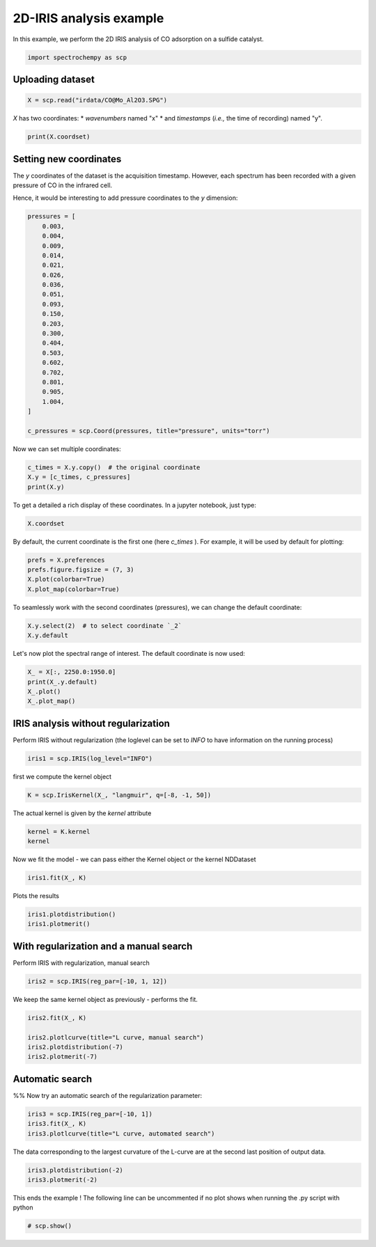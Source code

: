 
.. DO NOT EDIT.
.. THIS FILE WAS AUTOMATICALLY GENERATED BY SPHINX-GALLERY.
.. TO MAKE CHANGES, EDIT THE SOURCE PYTHON FILE:
.. "gettingstarted/examples/gallery/auto_examples_analysis/a_decomposition/plot_iris.py"
.. LINE NUMBERS ARE GIVEN BELOW.

.. only:: html

    .. note::
        :class: sphx-glr-download-link-note

        :ref:`Go to the end <sphx_glr_download_gettingstarted_examples_gallery_auto_examples_analysis_a_decomposition_plot_iris.py>`
        to download the full example code.

.. rst-class:: sphx-glr-example-title

.. _sphx_glr_gettingstarted_examples_gallery_auto_examples_analysis_a_decomposition_plot_iris.py:


2D-IRIS analysis example
=========================

In this example, we perform the 2D IRIS analysis of CO adsorption on a sulfide catalyst.

.. GENERATED FROM PYTHON SOURCE LINES 15-17

.. code-block:: Python

    import spectrochempy as scp








.. GENERATED FROM PYTHON SOURCE LINES 18-20

Uploading dataset
-----------------

.. GENERATED FROM PYTHON SOURCE LINES 20-22

.. code-block:: Python

    X = scp.read("irdata/CO@Mo_Al2O3.SPG")








.. GENERATED FROM PYTHON SOURCE LINES 23-26

`X` has two coordinates:
* `wavenumbers` named "x"
* and `timestamps` (*i.e.,* the time of recording) named "y".

.. GENERATED FROM PYTHON SOURCE LINES 26-29

.. code-block:: Python


    print(X.coordset)





.. rst-class:: sphx-glr-script-out

 .. code-block:: none

    CoordSet: [x:wavenumbers, y:acquisition timestamp (GMT)]




.. GENERATED FROM PYTHON SOURCE LINES 30-38

Setting new coordinates
-----------------------

The `y` coordinates of the dataset is the acquisition timestamp.
However, each spectrum has been recorded with a given pressure of CO
in the infrared cell.

Hence, it would be interesting to add pressure coordinates to the `y` dimension:

.. GENERATED FROM PYTHON SOURCE LINES 38-63

.. code-block:: Python


    pressures = [
        0.003,
        0.004,
        0.009,
        0.014,
        0.021,
        0.026,
        0.036,
        0.051,
        0.093,
        0.150,
        0.203,
        0.300,
        0.404,
        0.503,
        0.602,
        0.702,
        0.801,
        0.905,
        1.004,
    ]

    c_pressures = scp.Coord(pressures, title="pressure", units="torr")








.. GENERATED FROM PYTHON SOURCE LINES 64-65

Now we can set multiple coordinates:

.. GENERATED FROM PYTHON SOURCE LINES 65-70

.. code-block:: Python


    c_times = X.y.copy()  # the original coordinate
    X.y = [c_times, c_pressures]
    print(X.y)





.. rst-class:: sphx-glr-script-out

 .. code-block:: none

    CoordSet: [_1:acquisition timestamp (GMT), _2:pressure]




.. GENERATED FROM PYTHON SOURCE LINES 71-73

To get a detailed
a rich display of these coordinates. In a jupyter notebook, just type:

.. GENERATED FROM PYTHON SOURCE LINES 73-76

.. code-block:: Python


    X.coordset






.. raw:: html

    <div class="output_subarea output_html rendered_html output_result">
    <div class='scp-output'><details><summary>CoordSet: [x:wavenumbers, y:[_1:acquisition timestamp (GMT), _2:pressure]][CoordSet_f6ffe926]</summary><div class="scp-output section"><details><summary>     Dimension `x`</summary>
    <div class="scp-output section"><div class="attr-name">         size</div><div>:</div><div class="attr-value"> 3112</div></div>
    <div class="scp-output section"><div class="attr-name">        title</div><div>:</div><div class="attr-value"> wavenumbers</div></div>
    <div class="scp-output section"><div class="attr-name">  coordinates</div><div>:</div><div class="attr-value"> <div class='numeric'>[    4000     3999 ...     1001    999.9] cm⁻¹</div></div></div></details></div>
    <div class="scp-output section"><details><summary>     Dimension `y`</summary>
    <div class="scp-output section"><div class="attr-name">         size</div><div>:</div><div class="attr-value"> 19</div></div>
    <span>          (_1)</span>
    <div class="scp-output section"><div class="attr-name">        title</div><div>:</div><div class="attr-value"> acquisition timestamp (GMT)</div></div>
    <div class="scp-output section"><div class="attr-name">  coordinates</div><div>:</div><div class="attr-value"> <div class='numeric'>[1.477e+09 1.477e+09 ... 1.477e+09 1.477e+09] s</div></div></div>
    <div class="scp-output section"><div class="attr-name">       labels</div><div>:</div><div class="attr-value"> ... </div></div>
    <div class='label'>         [[  2016-10-18 13:49:35+00:00   2016-10-18 13:54:06+00:00 ...   2016-10-18 16:01:33+00:00   2016-10-18 16:06:37+00:00]<br/>          [  *Résultat de Soustraction:04_Mo_Al2O3_calc_0.003torr_LT_after sulf_Oct 18 15:46:42 2016 (GMT+02:00)<br/>             *Résultat de Soustraction:04_Mo_Al2O3_calc_0.004torr_LT_after sulf_Oct 18 15:51:12 2016 (GMT+02:00) ...<br/>             *Résultat de Soustraction:04_Mo_Al2O3_calc_0.905torr_LT_after sulf_Oct 18 17:58:42 2016 (GMT+02:00)<br/>             *Résultat de Soustraction:04_Mo_Al2O3_calc_1.004torr_LT_after sulf_Oct 18 18:03:41 2016 (GMT+02:00)]]</div>
    <span>          (_2)</span>
    <div class="scp-output section"><div class="attr-name">        title</div><div>:</div><div class="attr-value"> pressure</div></div>
    <div class="scp-output section"><div class="attr-name">  coordinates</div><div>:</div><div class="attr-value"> <div class='numeric'>[   0.003    0.004 ...    0.905    1.004] torr</div></div></div></details></div></details></div>
    </div>
    <br />
    <br />

.. GENERATED FROM PYTHON SOURCE LINES 77-80

By default, the current coordinate is the first one (here `c_times` ).
For example, it will be used by default for
plotting:

.. GENERATED FROM PYTHON SOURCE LINES 80-85

.. code-block:: Python


    prefs = X.preferences
    prefs.figure.figsize = (7, 3)
    X.plot(colorbar=True)
    X.plot_map(colorbar=True)



.. rst-class:: sphx-glr-horizontal


    *

      .. image-sg:: /gettingstarted/examples/gallery/auto_examples_analysis/a_decomposition/images/sphx_glr_plot_iris_001.png
         :alt: plot iris
         :srcset: /gettingstarted/examples/gallery/auto_examples_analysis/a_decomposition/images/sphx_glr_plot_iris_001.png
         :class: sphx-glr-multi-img

    *

      .. image-sg:: /gettingstarted/examples/gallery/auto_examples_analysis/a_decomposition/images/sphx_glr_plot_iris_002.png
         :alt: plot iris
         :srcset: /gettingstarted/examples/gallery/auto_examples_analysis/a_decomposition/images/sphx_glr_plot_iris_002.png
         :class: sphx-glr-multi-img



.. raw:: html

    <div class="output_subarea output_html rendered_html output_result">

    </div>
    <br />
    <br />

.. GENERATED FROM PYTHON SOURCE LINES 86-88

To seamlessly work with the second coordinates (pressures), we can change the default
coordinate:

.. GENERATED FROM PYTHON SOURCE LINES 88-92

.. code-block:: Python


    X.y.select(2)  # to select coordinate `_2`
    X.y.default






.. raw:: html

    <div class="output_subarea output_html rendered_html output_result">
    <div class='scp-output'><details><summary>Coord: [float64] torr (size: 19)[_2]</summary><div class="scp-output section"><details><summary>Summary</summary>
    <div class="scp-output section"><div class="attr-name">         size</div><div>:</div><div class="attr-value"> 19</div></div>
    <div class="scp-output section"><div class="attr-name">        title</div><div>:</div><div class="attr-value"> pressure</div></div>
    <div class="scp-output section"><div class="attr-name">  coordinates</div><div>:</div><div class="attr-value"> <div class='numeric'>[   0.003    0.004 ...    0.905    1.004] torr</div></div></div></details></div></details></div>
    </div>
    <br />
    <br />

.. GENERATED FROM PYTHON SOURCE LINES 93-94

Let's now plot the spectral range of interest. The default coordinate is now used:

.. GENERATED FROM PYTHON SOURCE LINES 94-98

.. code-block:: Python

    X_ = X[:, 2250.0:1950.0]
    print(X_.y.default)
    X_.plot()
    X_.plot_map()



.. rst-class:: sphx-glr-horizontal


    *

      .. image-sg:: /gettingstarted/examples/gallery/auto_examples_analysis/a_decomposition/images/sphx_glr_plot_iris_003.png
         :alt: plot iris
         :srcset: /gettingstarted/examples/gallery/auto_examples_analysis/a_decomposition/images/sphx_glr_plot_iris_003.png
         :class: sphx-glr-multi-img

    *

      .. image-sg:: /gettingstarted/examples/gallery/auto_examples_analysis/a_decomposition/images/sphx_glr_plot_iris_004.png
         :alt: plot iris
         :srcset: /gettingstarted/examples/gallery/auto_examples_analysis/a_decomposition/images/sphx_glr_plot_iris_004.png
         :class: sphx-glr-multi-img


.. rst-class:: sphx-glr-script-out

 .. code-block:: none

    Coord: [float64] torr (size: 19)


.. raw:: html

    <div class="output_subarea output_html rendered_html output_result">

    </div>
    <br />
    <br />

.. GENERATED FROM PYTHON SOURCE LINES 99-103

IRIS analysis without regularization
------------------------------------
Perform IRIS without regularization (the loglevel can be set to `INFO` to have
information on the running process)

.. GENERATED FROM PYTHON SOURCE LINES 103-105

.. code-block:: Python

    iris1 = scp.IRIS(log_level="INFO")








.. GENERATED FROM PYTHON SOURCE LINES 106-107

first we compute the kernel object

.. GENERATED FROM PYTHON SOURCE LINES 107-109

.. code-block:: Python

    K = scp.IrisKernel(X_, "langmuir", q=[-8, -1, 50])





.. rst-class:: sphx-glr-script-out

 .. code-block:: none

     Creating Kernel...
     Kernel now ready as IrisKernel().kernel!




.. GENERATED FROM PYTHON SOURCE LINES 110-111

The actual kernel is given by the `kernel` attribute

.. GENERATED FROM PYTHON SOURCE LINES 111-114

.. code-block:: Python

    kernel = K.kernel
    kernel






.. raw:: html

    <div class="output_subarea output_html rendered_html output_result">
    <div class='scp-output'><details><summary>NDDataset: [float64] unitless (shape: (y:19, x:50))[langmuir kernel matrix]</summary><div class="scp-output section"><details><summary>Summary</summary>
    <div class="scp-output section"><div class="attr-name">         name</div><div>:</div><div class="attr-value"> langmuir kernel matrix</div></div>
    <div class="scp-output section"><div class="attr-name">       author</div><div>:</div><div class="attr-value"> runner@fv-az1696-90</div></div>
    <div class="scp-output section"><div class="attr-name">      created</div><div>:</div><div class="attr-value"> 2025-03-09 01:15:19+00:00</div></div></details></div>
    <div class="scp-output section"><details><summary>          Data </summary>
    <div class="scp-output section"><div class="attr-name">        title</div><div>:</div><div class="attr-value"> coverage</div></div>
    <div class="scp-output section"><div class="attr-name">       values</div><div>:</div><div class="attr-value"> ... </div></div>
    <div class='numeric'>         [[ 0.06424   0.1265 ... 0.001332 0.0005778]<br/>          [  0.0659   0.1303 ...  0.00177 0.0007683]<br/>          ...<br/>          [  0.0714   0.1428 ...   0.1056  0.05078]<br/>          [  0.0714   0.1428 ...   0.1084  0.05227]]</div>
    <div class="scp-output section"><div class="attr-name">        shape</div><div>:</div><div class="attr-value"> (y:19, x:50)</div></div></details></div>
    <div class="scp-output section"><details><summary>     Dimension `x`</summary>
    <div class="scp-output section"><div class="attr-name">         size</div><div>:</div><div class="attr-value"> 50</div></div>
    <div class="scp-output section"><div class="attr-name">        title</div><div>:</div><div class="attr-value"> $\Delta_{ads}G^{0}/RT$</div></div>
    <div class="scp-output section"><div class="attr-name">  coordinates</div><div>:</div><div class="attr-value"> <div class='numeric'>[      -8   -7.857 ...   -1.143       -1]</div></div></div></details></div>
    <div class="scp-output section"><details><summary>     Dimension `y`</summary>
    <div class="scp-output section"><div class="attr-name">         size</div><div>:</div><div class="attr-value"> 19</div></div>
    <div class="scp-output section"><div class="attr-name">        title</div><div>:</div><div class="attr-value"> pressure</div></div>
    <div class="scp-output section"><div class="attr-name">  coordinates</div><div>:</div><div class="attr-value"> <div class='numeric'>[   0.003    0.004 ...    0.905    1.004] torr</div></div></div></details></div></details></div>
    </div>
    <br />
    <br />

.. GENERATED FROM PYTHON SOURCE LINES 115-116

Now we fit the model - we can pass either the Kernel object or the kernel NDDataset

.. GENERATED FROM PYTHON SOURCE LINES 116-118

.. code-block:: Python

    iris1.fit(X_, K)





.. rst-class:: sphx-glr-script-out

 .. code-block:: none

     Build S matrix (sharpness)
     ... done
     Solving for 312 channels and 19 observations, no regularization
     -->  residuals = 1.09e-01    curvature = 9.14e+04
     Done.

    <spectrochempy.analysis.decomposition.iris.IRIS object at 0x7f011e983c70>



.. GENERATED FROM PYTHON SOURCE LINES 119-120

Plots the results

.. GENERATED FROM PYTHON SOURCE LINES 120-122

.. code-block:: Python

    iris1.plotdistribution()
    iris1.plotmerit()



.. rst-class:: sphx-glr-horizontal


    *

      .. image-sg:: /gettingstarted/examples/gallery/auto_examples_analysis/a_decomposition/images/sphx_glr_plot_iris_005.png
         :alt: 2D IRIS distribution, $\lambda$ = 0.00e+00
         :srcset: /gettingstarted/examples/gallery/auto_examples_analysis/a_decomposition/images/sphx_glr_plot_iris_005.png
         :class: sphx-glr-multi-img

    *

      .. image-sg:: /gettingstarted/examples/gallery/auto_examples_analysis/a_decomposition/images/sphx_glr_plot_iris_006.png
         :alt: 2D IRIS merit plot, $\lambda$ = 0.00e+00
         :srcset: /gettingstarted/examples/gallery/auto_examples_analysis/a_decomposition/images/sphx_glr_plot_iris_006.png
         :class: sphx-glr-multi-img


.. rst-class:: sphx-glr-script-out

 .. code-block:: none


    [<Matplotlib Axes object>]



.. GENERATED FROM PYTHON SOURCE LINES 123-126

With regularization and a manual search
---------------------------------------
Perform  IRIS with regularization, manual search

.. GENERATED FROM PYTHON SOURCE LINES 126-128

.. code-block:: Python

    iris2 = scp.IRIS(reg_par=[-10, 1, 12])








.. GENERATED FROM PYTHON SOURCE LINES 129-130

We keep the same kernel object as previously - performs the fit.

.. GENERATED FROM PYTHON SOURCE LINES 130-135

.. code-block:: Python

    iris2.fit(X_, K)

    iris2.plotlcurve(title="L curve, manual search")
    iris2.plotdistribution(-7)
    iris2.plotmerit(-7)



.. rst-class:: sphx-glr-horizontal


    *

      .. image-sg:: /gettingstarted/examples/gallery/auto_examples_analysis/a_decomposition/images/sphx_glr_plot_iris_007.png
         :alt: L curve, manual search
         :srcset: /gettingstarted/examples/gallery/auto_examples_analysis/a_decomposition/images/sphx_glr_plot_iris_007.png
         :class: sphx-glr-multi-img

    *

      .. image-sg:: /gettingstarted/examples/gallery/auto_examples_analysis/a_decomposition/images/sphx_glr_plot_iris_008.png
         :alt: 2D IRIS distribution, $\lambda$ = 1.00e-05
         :srcset: /gettingstarted/examples/gallery/auto_examples_analysis/a_decomposition/images/sphx_glr_plot_iris_008.png
         :class: sphx-glr-multi-img

    *

      .. image-sg:: /gettingstarted/examples/gallery/auto_examples_analysis/a_decomposition/images/sphx_glr_plot_iris_009.png
         :alt: 2D IRIS merit plot, $\lambda$ = 1.00e-05
         :srcset: /gettingstarted/examples/gallery/auto_examples_analysis/a_decomposition/images/sphx_glr_plot_iris_009.png
         :class: sphx-glr-multi-img


.. rst-class:: sphx-glr-script-out

 .. code-block:: none


    [<Matplotlib Axes object>]



.. GENERATED FROM PYTHON SOURCE LINES 136-140

Automatic search
----------------
%%
Now try an automatic search of the regularization parameter:

.. GENERATED FROM PYTHON SOURCE LINES 140-144

.. code-block:: Python


    iris3 = scp.IRIS(reg_par=[-10, 1])
    iris3.fit(X_, K)
    iris3.plotlcurve(title="L curve, automated search")



.. image-sg:: /gettingstarted/examples/gallery/auto_examples_analysis/a_decomposition/images/sphx_glr_plot_iris_010.png
   :alt: L curve, automated search
   :srcset: /gettingstarted/examples/gallery/auto_examples_analysis/a_decomposition/images/sphx_glr_plot_iris_010.png
   :class: sphx-glr-single-img


.. rst-class:: sphx-glr-script-out

 .. code-block:: none


    <Axes: title={'center': 'L curve, automated search'}, xlabel='Residuals', ylabel='Curvature'>



.. GENERATED FROM PYTHON SOURCE LINES 145-147

The data corresponding to the largest curvature of the L-curve
are at the second last position of output data.

.. GENERATED FROM PYTHON SOURCE LINES 147-152

.. code-block:: Python



    iris3.plotdistribution(-2)
    iris3.plotmerit(-2)




.. rst-class:: sphx-glr-horizontal


    *

      .. image-sg:: /gettingstarted/examples/gallery/auto_examples_analysis/a_decomposition/images/sphx_glr_plot_iris_011.png
         :alt: 2D IRIS distribution, $\lambda$ = 6.29e-04
         :srcset: /gettingstarted/examples/gallery/auto_examples_analysis/a_decomposition/images/sphx_glr_plot_iris_011.png
         :class: sphx-glr-multi-img

    *

      .. image-sg:: /gettingstarted/examples/gallery/auto_examples_analysis/a_decomposition/images/sphx_glr_plot_iris_012.png
         :alt: 2D IRIS merit plot, $\lambda$ = 6.29e-04
         :srcset: /gettingstarted/examples/gallery/auto_examples_analysis/a_decomposition/images/sphx_glr_plot_iris_012.png
         :class: sphx-glr-multi-img


.. rst-class:: sphx-glr-script-out

 .. code-block:: none


    [<Matplotlib Axes object>]



.. GENERATED FROM PYTHON SOURCE LINES 154-156

This ends the example ! The following line can be uncommented if no plot shows when
running the .py script with python

.. GENERATED FROM PYTHON SOURCE LINES 156-158

.. code-block:: Python


    # scp.show()








.. rst-class:: sphx-glr-timing

   **Total running time of the script:** (0 minutes 12.212 seconds)


.. _sphx_glr_download_gettingstarted_examples_gallery_auto_examples_analysis_a_decomposition_plot_iris.py:

.. only:: html

  .. container:: sphx-glr-footer sphx-glr-footer-example

    .. container:: sphx-glr-download sphx-glr-download-jupyter

      :download:`Download Jupyter notebook: plot_iris.ipynb <plot_iris.ipynb>`

    .. container:: sphx-glr-download sphx-glr-download-python

      :download:`Download Python source code: plot_iris.py <plot_iris.py>`

    .. container:: sphx-glr-download sphx-glr-download-zip

      :download:`Download zipped: plot_iris.zip <plot_iris.zip>`
